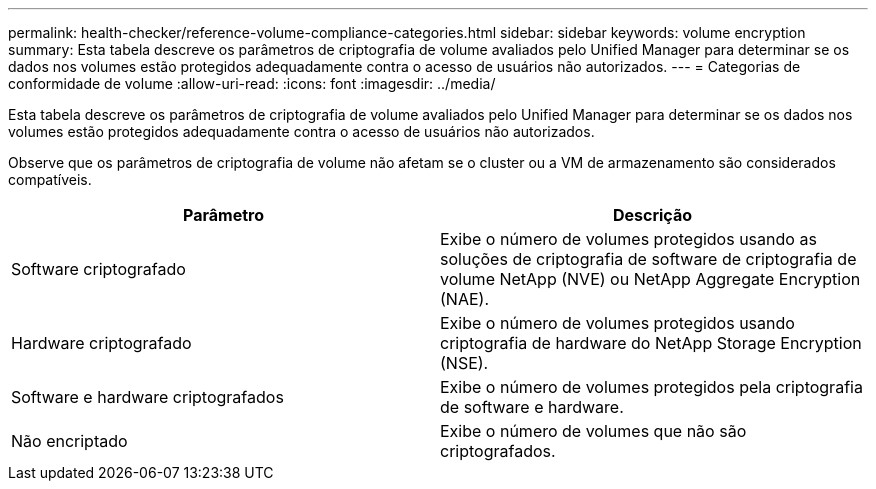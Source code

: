 ---
permalink: health-checker/reference-volume-compliance-categories.html 
sidebar: sidebar 
keywords: volume encryption 
summary: Esta tabela descreve os parâmetros de criptografia de volume avaliados pelo Unified Manager para determinar se os dados nos volumes estão protegidos adequadamente contra o acesso de usuários não autorizados. 
---
= Categorias de conformidade de volume
:allow-uri-read: 
:icons: font
:imagesdir: ../media/


[role="lead"]
Esta tabela descreve os parâmetros de criptografia de volume avaliados pelo Unified Manager para determinar se os dados nos volumes estão protegidos adequadamente contra o acesso de usuários não autorizados.

Observe que os parâmetros de criptografia de volume não afetam se o cluster ou a VM de armazenamento são considerados compatíveis.

[cols="2*"]
|===
| Parâmetro | Descrição 


 a| 
Software criptografado
 a| 
Exibe o número de volumes protegidos usando as soluções de criptografia de software de criptografia de volume NetApp (NVE) ou NetApp Aggregate Encryption (NAE).



 a| 
Hardware criptografado
 a| 
Exibe o número de volumes protegidos usando criptografia de hardware do NetApp Storage Encryption (NSE).



 a| 
Software e hardware criptografados
 a| 
Exibe o número de volumes protegidos pela criptografia de software e hardware.



 a| 
Não encriptado
 a| 
Exibe o número de volumes que não são criptografados.

|===